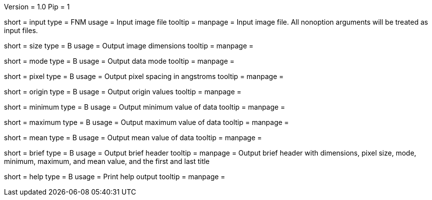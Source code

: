 Version = 1.0
Pip = 1

[Field = InputFile]
short = input
type = FNM
usage = Input image file
tooltip = 
manpage = Input image file.  All nonoption arguments will be treated as input
files.

[Field = Size]
short = size
type = B
usage = Output image dimensions
tooltip = 
manpage = 

[Field = Mode]
short = mode
type = B
usage = Output data mode
tooltip = 
manpage = 

[Field = PixelSize]
short = pixel
type = B
usage = Output pixel spacing in angstroms
tooltip = 
manpage = 

[Field = Origin]
short = origin
type = B
usage = Output origin values
tooltip = 
manpage = 

[Field = Minimum]
short = minimum
type = B
usage = Output minimum value of data
tooltip = 
manpage = 

[Field = Maximum]
short = maximum
type = B
usage = Output maximum value of data
tooltip = 
manpage = 

[Field = Mean]
short = mean
type = B
usage = Output mean value of data
tooltip = 
manpage = 

[Field = Brief]
short = brief
type = B
usage = Output brief header
tooltip = 
manpage = Output brief header with dimensions, pixel size, mode, minimum,
maximum, and mean value, and the first and last title

[Field = usage]
short = help
type = B
usage = Print help output
tooltip = 
manpage = 
